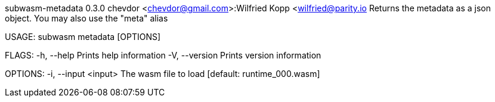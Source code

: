 subwasm-metadata 0.3.0
chevdor <chevdor@gmail.com>:Wilfried Kopp <wilfried@parity.io
Returns the metadata as a json object. You may also use the "meta" alias

USAGE:
    subwasm metadata [OPTIONS]

FLAGS:
    -h, --help       Prints help information
    -V, --version    Prints version information

OPTIONS:
    -i, --input <input>    The wasm file to load [default: runtime_000.wasm]
